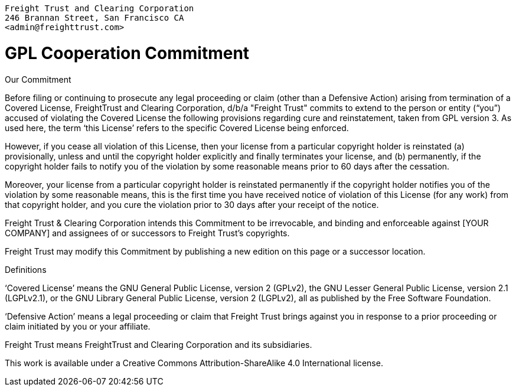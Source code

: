 :doctype: book

....

Freight Trust and Clearing Corporation
246 Brannan Street, San Francisco CA
<admin@freighttrust.com>
....

= GPL Cooperation Commitment

Our Commitment

Before filing or continuing to prosecute any legal proceeding or claim (other than a Defensive Action) arising from termination of a Covered License, FreightTrust and Clearing Corporation, d/b/a "Freight Trust" commits to extend to the person or entity ("`you`") accused of violating the Covered License the following provisions regarding cure and reinstatement, taken from GPL version 3.
As used here, the term '`this License`' refers to the specific Covered License being enforced.

However, if you cease all violation of this License, then your license from a particular copyright holder is reinstated (a) provisionally, unless and until the copyright holder explicitly and finally terminates your license, and (b) permanently, if the copyright holder fails to notify you of the violation by some reasonable means prior to 60 days after the cessation.

Moreover, your license from a particular copyright holder is reinstated permanently if the copyright holder notifies you of the violation by some reasonable means, this is the first time you have received notice of violation of this License (for any work) from that copyright holder, and you cure the violation prior to 30 days after your receipt of the notice.

Freight Trust & Clearing Corporation intends this Commitment to be irrevocable, and binding and enforceable against [YOUR COMPANY] and assignees of or successors to Freight Trust's copyrights.

Freight Trust may modify this Commitment by publishing a new edition on this page or a successor location.

Definitions

'`Covered License`' means the GNU General Public License, version 2 (GPLv2), the GNU Lesser General Public License, version 2.1 (LGPLv2.1), or the GNU Library General Public License, version 2 (LGPLv2), all as published by the Free Software Foundation.

'`Defensive Action`' means a legal proceeding or claim that Freight Trust brings against you in response to a prior proceeding or claim initiated by you or your affiliate.

Freight Trust means FreightTrust and Clearing Corporation and its subsidiaries.

This work is available under a Creative Commons Attribution-ShareAlike 4.0 International license.
